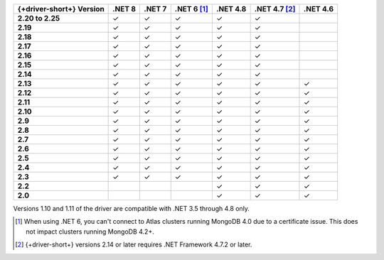 .. list-table::
   :header-rows: 1
   :stub-columns: 1
   :class: compatibility-large no-padding

   * - {+driver-short+} Version
     - .NET 8
     - .NET 7
     - .NET 6 [#atlas-connection]_
     - .NET 4.8
     - .NET 4.7 [#2.14-note]_
     - .NET 4.6
   * - 2.20 to 2.25
     - ✓
     - ✓
     - ✓
     - ✓
     - ✓
     -
   * - 2.19
     - ✓
     - ✓
     - ✓
     - ✓
     - ✓
     -
   * - 2.18
     - ✓
     - ✓
     - ✓
     - ✓
     - ✓
     -
   * - 2.17
     - ✓
     - ✓
     - ✓
     - ✓
     - ✓
     -
   * - 2.16
     - ✓
     - ✓
     - ✓
     - ✓
     - ✓
     -
   * - 2.15
     - ✓
     - ✓
     - ✓
     - ✓
     - ✓
     -
   * - 2.14
     - ✓
     - ✓
     - ✓
     - ✓
     - ✓
     -
   * - 2.13
     - ✓
     - ✓
     - ✓
     - ✓
     - ✓
     - ✓
   * - 2.12
     - ✓
     - ✓
     - ✓
     - ✓
     - ✓
     - ✓
   * - 2.11
     - ✓
     - ✓
     - ✓
     - ✓
     - ✓
     - ✓
   * - 2.10
     - ✓
     - ✓
     - ✓
     - ✓
     - ✓
     - ✓
   * - 2.9
     - ✓
     - ✓
     - ✓
     - ✓
     - ✓
     - ✓
   * - 2.8
     - ✓
     - ✓
     - ✓
     - ✓
     - ✓
     - ✓
   * - 2.7
     - ✓
     - ✓
     - ✓
     - ✓
     - ✓
     - ✓
   * - 2.6
     - ✓
     - ✓
     - ✓
     - ✓
     - ✓
     - ✓
   * - 2.5
     - ✓
     - ✓
     - ✓
     - ✓
     - ✓
     - ✓
   * - 2.4
     - ✓
     - ✓
     - ✓
     - ✓
     - ✓
     - ✓
   * - 2.3
     - ✓
     - ✓
     - ✓
     - ✓
     - ✓
     - ✓
   * - 2.2
     -
     -
     -
     - ✓
     - ✓
     - ✓
   * - 2.0
     -
     -
     -
     - ✓
     - ✓
     - ✓

Versions 1.10 and 1.11 of the driver are compatible with .NET 3.5
through 4.8 only.

.. [#atlas-connection] When using .NET 6, you can't connect to Atlas clusters running MongoDB 4.0 due to a certificate issue. This does not impact clusters running MongoDB 4.2+.

.. [#2.14-note] {+driver-short+} versions 2.14 or later requires .NET Framework 4.7.2 or
   later.


